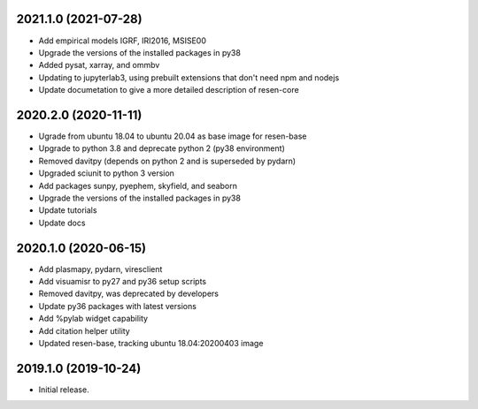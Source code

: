 
.. :changelog:

2021.1.0 (2021-07-28)
+++++++++++++++++++++

- Add empirical models IGRF, IRI2016, MSISE00
- Upgrade the versions of the installed packages in py38
- Added pysat, xarray, and ommbv
- Updating to jupyterlab3, using prebuilt extensions that don't need npm and nodejs
- Update documetation to give a more detailed description of resen-core


2020.2.0 (2020-11-11)
+++++++++++++++++++++

- Ugrade from ubuntu 18.04 to ubuntu 20.04 as base image for resen-base
- Upgrade to python 3.8 and deprecate python 2 (py38 environment)
- Removed davitpy (depends on python 2 and is superseded by pydarn)
- Upgraded sciunit to python 3 version
- Add packages sunpy, pyephem, skyfield, and seaborn
- Upgrade the versions of the installed packages in py38
- Update tutorials
- Update docs

2020.1.0 (2020-06-15)
+++++++++++++++++++++

- Add plasmapy, pydarn, viresclient
- Add visuamisr to py27 and py36 setup scripts
- Removed davitpy, was deprecated by developers
- Update py36 packages with latest versions
- Add %pylab widget capability
- Add citation helper utility
- Updated resen-base, tracking ubuntu 18.04:20200403 image


2019.1.0 (2019-10-24)
+++++++++++++++++++++

- Initial release.
